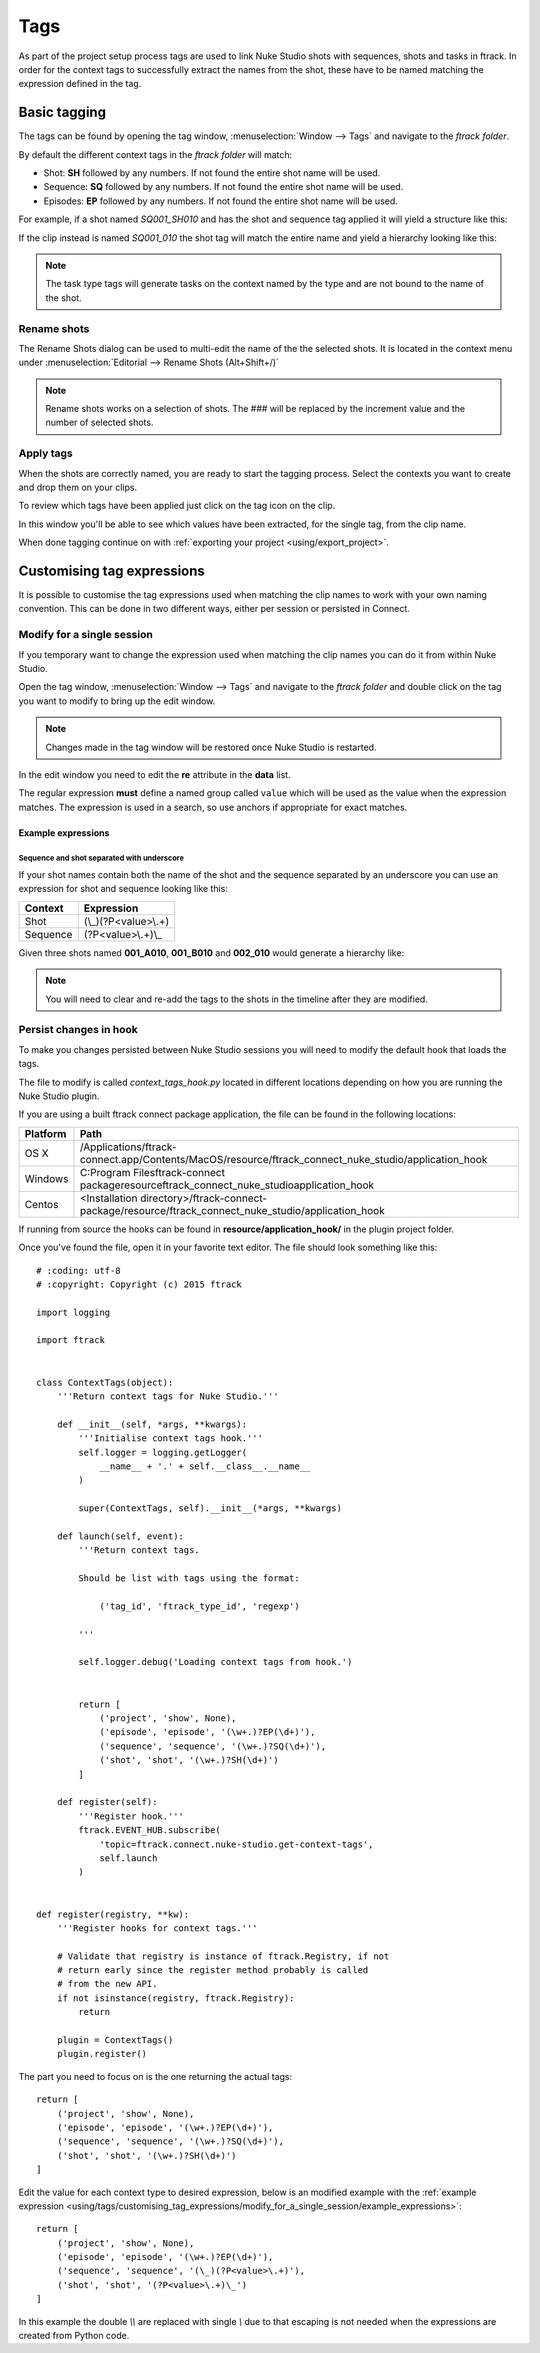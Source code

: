 ..
    :copyright: Copyright (c) 2015 ftrack

.. _using/tags:

****
Tags
****

As part of the project setup process tags are used to link Nuke Studio shots
with sequences, shots and tasks in ftrack. In order for the context tags to
successfully extract the names from the shot, these have to be named matching
the expression defined in the tag.

Basic tagging
=============

The tags can be found by opening the tag window,
:menuselection:`Window --> Tags` and navigate to the *ftrack folder*.

.. image:: /image/tags.png

By default the different context tags in the *ftrack folder* will match:

* Shot: **SH** followed by any numbers. If not found the entire shot name will be used.
* Sequence: **SQ** followed by any numbers. If not found the entire shot name will be used.
* Episodes: **EP** followed by any numbers. If not found the entire shot name will be used.

For example, if a shot named *SQ001_SH010* and has the shot and sequence tag
applied it will yield a structure like this:

.. image:: /image/hierarchy_first.png

If the clip instead is named *SQ001_010* the shot tag will match the entire 
name and yield a hierarchy looking like this:

.. image:: /image/hierarchy_second.png

.. note::

    The task type tags will generate tasks on the context named by the type
    and are not bound to the name of the shot.

Rename shots
------------

The Rename Shots dialog can be used to multi-edit the name of the the selected
shots. It is located in the context menu under
:menuselection:`Editorial --> Rename Shots (Alt+Shift+/)`

.. image:: /image/rename.png

.. note::

    Rename shots works on a selection of shots. The ### will be replaced by the
    increment value and the number of selected shots.

Apply tags
----------

When the shots are correctly named, you are ready to start the tagging process.
Select the contexts you want to create and drop them on your clips.

.. image:: /image/ftag_drop.png

To review which tags have been applied just click on the tag icon on the clip.

.. image:: /image/applied_ftags.png

In this window you'll be able to see which values have been extracted, for the
single tag, from the clip name.

When done tagging continue on with :ref:`exporting your project <using/export_project>`.

Customising tag expressions
===========================

It is possible to customise the tag expressions used when matching the clip
names to work with your own naming convention. This can be done in two
different ways, either per session or persisted in Connect.

Modify for a single session
---------------------------

If you temporary want to change the expression used when matching the clip
names you can do it from within Nuke Studio.

Open the tag window, :menuselection:`Window --> Tags` and navigate to the
*ftrack folder* and double click on the tag you want to modify to bring up the
edit window.

.. note::

    Changes made in the tag window will be restored once Nuke Studio is
    restarted.

.. image:: /image/edit_tag.png

In the edit window you need to edit the **re** attribute in the **data** list.

The regular expression **must** define a named group called ``value`` which will
be used as the value when the expression matches. The expression is used in a
search, so use anchors if appropriate for exact matches.

.. seealso::

    https://docs.python.org/2/howto/regex.html

.. _using/tags/customising_tag_expressions/modify_for_a_single_session/example_expressions:

Example expressions
^^^^^^^^^^^^^^^^^^^

Sequence and shot separated with underscore
*******************************************

If your shot names contain both the name of the shot and the sequence separated
by an underscore you can use an expression for shot and sequence looking like
this:

========    ====================
Context     Expression
========    ====================
Shot        (\\_)(?P<value>\\.+)
Sequence    (?P<value>\\.+)\\_
========    ====================

Given three shots named **001_A010**, **001_B010** and **002_010** would generate
a hierarchy like:

.. image:: /image/example_expression.png

.. note::
    
    You will need to clear and re-add the tags to the shots in the timeline
    after they are modified.

Persist changes in hook
-----------------------

To make you changes persisted between Nuke Studio sessions you will need to
modify the default hook that loads the tags.

The file to modify is called `context_tags_hook.py` located in different
locations depending on how you are running the Nuke Studio plugin.

If you are using a built ftrack connect package application, the file can
be found in the following locations:

========    ====================
Platform    Path
========    ====================
OS X        /Applications/ftrack-connect.app/Contents/MacOS/resource/ftrack_connect_nuke_studio/application_hook
Windows     C:\Program Files\ftrack-connect package\resource\ftrack_connect_nuke_studio\application_hook
Centos      <Installation directory>/ftrack-connect-package/resource/ftrack_connect_nuke_studio/application_hook
========    ====================

If running from source the hooks can be found in **resource/application_hook/**
in the plugin project folder.

Once you've found the file, open it in your favorite text editor. The file
should look something like this::

    # :coding: utf-8
    # :copyright: Copyright (c) 2015 ftrack

    import logging

    import ftrack


    class ContextTags(object):
        '''Return context tags for Nuke Studio.'''

        def __init__(self, *args, **kwargs):
            '''Initialise context tags hook.'''
            self.logger = logging.getLogger(
                __name__ + '.' + self.__class__.__name__
            )

            super(ContextTags, self).__init__(*args, **kwargs)

        def launch(self, event):
            '''Return context tags.

            Should be list with tags using the format:

                ('tag_id', 'ftrack_type_id', 'regexp')

            '''

            self.logger.debug('Loading context tags from hook.')


            return [
                ('project', 'show', None),
                ('episode', 'episode', '(\w+.)?EP(\d+)'),
                ('sequence', 'sequence', '(\w+.)?SQ(\d+)'),
                ('shot', 'shot', '(\w+.)?SH(\d+)')
            ]

        def register(self):
            '''Register hook.'''
            ftrack.EVENT_HUB.subscribe(
                'topic=ftrack.connect.nuke-studio.get-context-tags',
                self.launch
            )


    def register(registry, **kw):
        '''Register hooks for context tags.'''

        # Validate that registry is instance of ftrack.Registry, if not
        # return early since the register method probably is called
        # from the new API.
        if not isinstance(registry, ftrack.Registry):
            return

        plugin = ContextTags()
        plugin.register()

The part you need to focus on is the one returning the actual tags::

    return [
        ('project', 'show', None),
        ('episode', 'episode', '(\w+.)?EP(\d+)'),
        ('sequence', 'sequence', '(\w+.)?SQ(\d+)'),
        ('shot', 'shot', '(\w+.)?SH(\d+)')
    ]

Edit the value for each context type to desired expression, below is an modified
example with the
:ref:`example expression <using/tags/customising_tag_expressions/modify_for_a_single_session/example_expressions>`::

    return [
        ('project', 'show', None),
        ('episode', 'episode', '(\w+.)?EP(\d+)'),
        ('sequence', 'sequence', '(\_)(?P<value>\.+)'),
        ('shot', 'shot', '(?P<value>\.+)\_')
    ]

In this example the double *\\\\* are replaced with single *\\* due to that
escaping is not needed when the expressions are created from Python code.

.. seealso::
    
    :ref:`event_list/ftrack.connect.nuke-studio.get-context-tags`